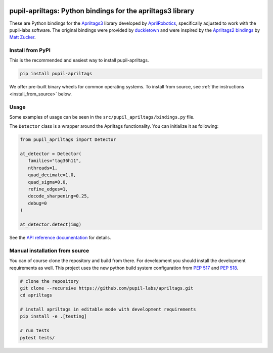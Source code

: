 .. image:: https://img.shields.io/pypi/v/pupil-apriltags.svg
   :target: `PyPI link`_

.. image:: https://img.shields.io/pypi/pyversions/pupil-apriltags.svg
   :target: `PyPI link`_

.. _PyPI link: https://pypi.org/project/pupil-apriltags

.. image:: https://github.com/pupil-labs/apriltags/workflows/tests/badge.svg
   :target: https://github.com/pupil-labs/apriltags/actions?query=workflow%3A%22tests%22
   :alt: tests

.. image:: https://img.shields.io/badge/code%20style-black-000000.svg
   :target: https://github.com/psf/black
   :alt: Code style: Black

.. image:: https://readthedocs.org/projects/pupil-apriltags/badge/?version=latest
   :target: https://pupil-apriltags.readthedocs.io/en/latest/?badge=latest

.. image:: https://img.shields.io/badge/skeleton-2022-informational
   :target: https://blog.jaraco.com/skeleton

pupil-apriltags: Python bindings for the apriltags3 library
===========================================================

These are Python bindings for the
`Apriltags3 <https://github.com/AprilRobotics/apriltags>`__ library
developed by `AprilRobotics <https://april.eecs.umich.edu/>`__,
specifically adjusted to work with the pupil-labs software. The original
bindings were provided by
`duckietown <https://github.com/duckietown/apriltags3-py>`__ and were
inspired by the `Apriltags2
bindings <https://github.com/swatbotics/apriltag>`__ by `Matt
Zucker <https://github.com/mzucker>`__.

Install from PyPI
~~~~~~~~~~~~~~~~~

This is the recommended and easiest way to install pupil-apriltags.

.. code:: sh

   pip install pupil-apriltags

We offer pre-built binary wheels for common operating systems. To install from source,
see :ref:`the instructions <install_from_source>` below.

Usage
~~~~~

Some examples of usage can be seen in the
``src/pupil_apriltags/bindings.py`` file.

The ``Detector`` class is a wrapper around the Apriltags functionality.
You can initialize it as following:

.. code:: python

   from pupil_apriltags import Detector

   at_detector = Detector(
      families="tag36h11",
      nthreads=1,
      quad_decimate=1.0,
      quad_sigma=0.0,
      refine_edges=1,
      decode_sharpening=0.25,
      debug=0
   )

   at_detector.detect(img)

See the `API reference documentation <https://pupil-apriltags.readthedocs.io/en/stable/api.html>`__
for details.

.. _install_from_source:

Manual installation from source
~~~~~~~~~~~~~~~~~~~~~~~~~~~~~~~

You can of course clone the repository and build from there. For
development you should install the development requirements as well.
This project uses the new python build system configuration from `PEP
517 <https://www.python.org/dev/peps/pep-0517/>`__ and `PEP
518 <https://www.python.org/dev/peps/pep-0518/>`__.

.. code:: sh

   # clone the repository
   git clone --recursive https://github.com/pupil-labs/apriltags.git
   cd apriltags

   # install apriltags in editable mode with development requirements
   pip install -e .[testing]

   # run tests
   pytest tests/
